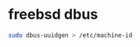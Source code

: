 #+STARTUP: showall
#+OPTIONS: num:nil
#+OPTIONS: author:nil

* freebsd dbus

#+BEGIN_SRC sh
sudo dbus-uuidgen > /etc/machine-id
#+END_SRC

